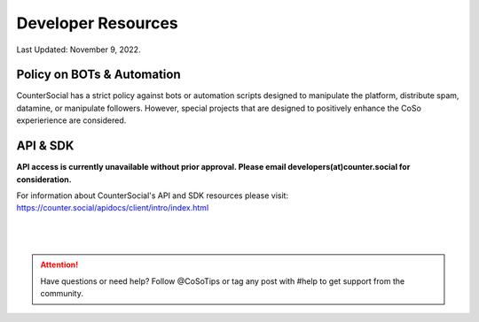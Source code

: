 Developer Resources
=====

Last Updated: November 9, 2022. 

Policy on BOTs & Automation
----------

CounterSocial has a strict policy against bots or automation scripts designed to manipulate the platform, distribute spam, datamine, or manipulate followers. However, special projects that are designed to positively enhance the CoSo experierience are considered. 

API & SDK
----------

**API access is currently unavailable without prior approval. Please email developers(at)counter.social for consideration.**

For information about CounterSocial's API and SDK resources please visit: https://counter.social/apidocs/client/intro/index.html

 |
 |
.. attention:: Have questions or need help? Follow @CoSoTips or tag any post with #help to get support from the community.
